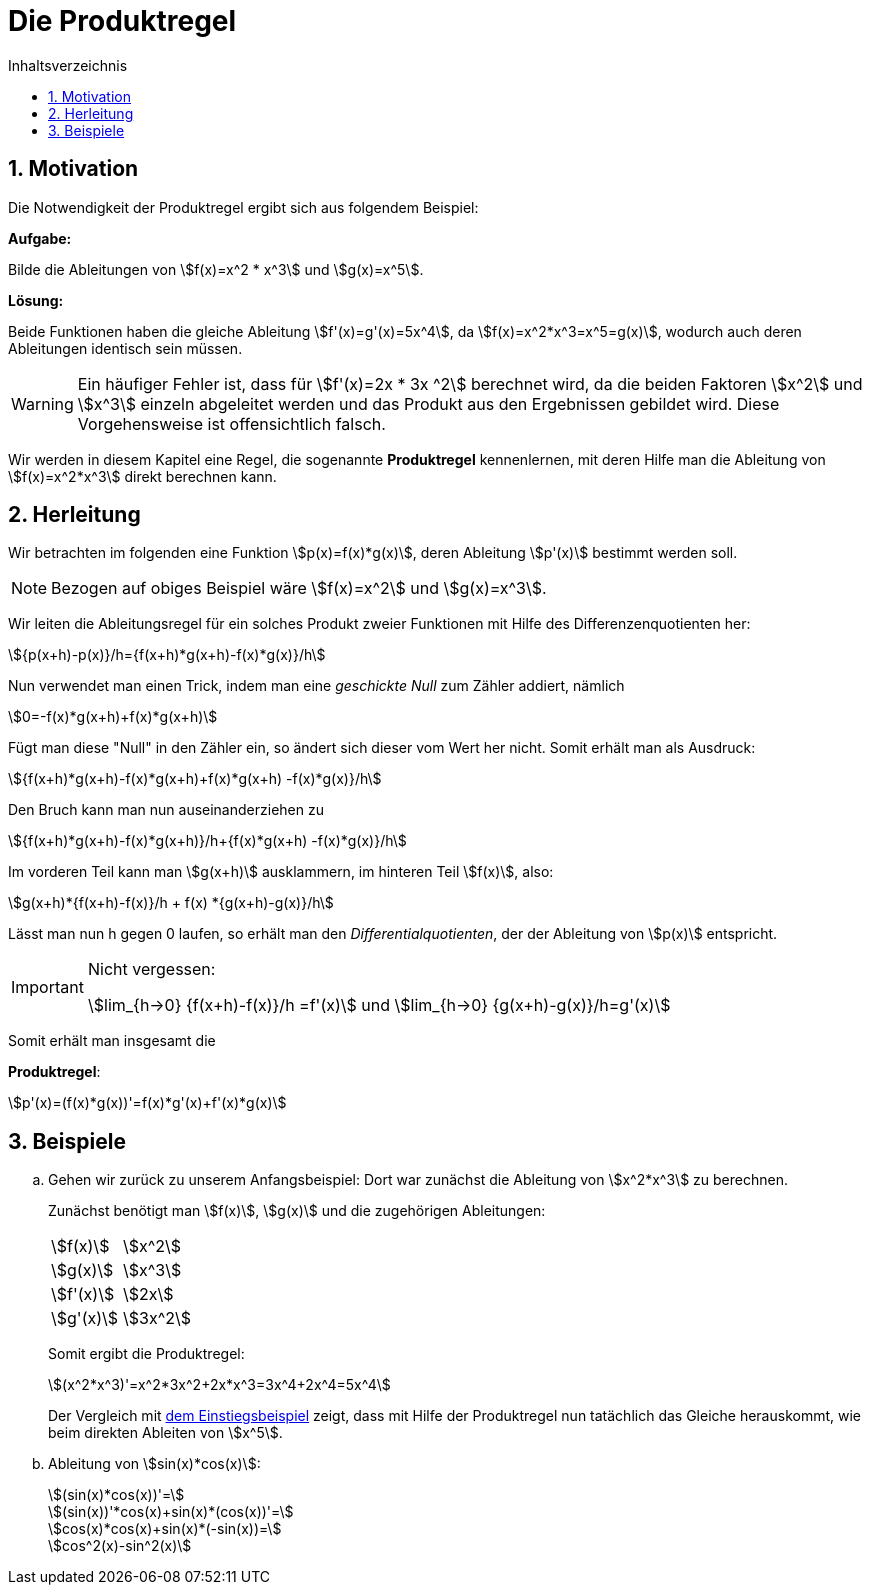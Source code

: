 = [[Produktregel]] Die Produktregel
:stem: 
:toc: left
:toc-title: Inhaltsverzeichnis
:sectnums:
:icons: font
:keywords: ableitung, produktregel, kettenregel, zweite ableitung


== Motivation [[Motivation]]

Die Notwendigkeit der Produktregel ergibt sich aus folgendem Beispiel:

====
*Aufgabe:*

Bilde die Ableitungen von stem:[f(x)=x^2 * x^3] und stem:[g(x)=x^5].

*Lösung:*

Beide Funktionen haben die gleiche Ableitung stem:[f'(x)=g'(x)=5x^4], da stem:[f(x)=x^2*x^3=x^5=g(x)], wodurch auch deren Ableitungen identisch sein müssen.
====

[WARNING]
====
Ein häufiger Fehler ist, dass für stem:[f'(x)=2x * 3x ^2] berechnet wird, da die beiden Faktoren stem:[x^2] und stem:[x^3] einzeln abgeleitet werden und das Produkt aus den Ergebnissen gebildet wird. Diese Vorgehensweise ist offensichtlich falsch.
====

Wir werden in diesem Kapitel eine Regel, die sogenannte *Produktregel* kennenlernen, mit deren Hilfe man die Ableitung von stem:[f(x)=x^2*x^3] direkt berechnen kann.

== Herleitung

Wir betrachten im folgenden eine Funktion stem:[p(x)=f(x)*g(x)], deren Ableitung stem:[p'(x)] bestimmt werden soll.


[NOTE]
====
Bezogen auf obiges Beispiel wäre stem:[f(x)=x^2] und stem:[g(x)=x^3].
====

Wir leiten die Ableitungsregel für ein solches Produkt zweier Funktionen mit Hilfe des Differenzenquotienten her:

[stem]
++++
{p(x+h)-p(x)}/h={f(x+h)*g(x+h)-f(x)*g(x)}/h
++++

Nun verwendet man einen Trick, indem man eine _geschickte Null_ zum Zähler addiert, nämlich

[stem]
++++
0=-f(x)*g(x+h)+f(x)*g(x+h)
++++

Fügt man diese "Null" in den Zähler ein, so ändert sich dieser vom Wert her nicht. Somit erhält man als Ausdruck:

[stem]
++++
{f(x+h)*g(x+h)-f(x)*g(x+h)+f(x)*g(x+h) -f(x)*g(x)}/h
++++

Den Bruch kann man nun auseinanderziehen zu

[stem]
++++
{f(x+h)*g(x+h)-f(x)*g(x+h)}/h+{f(x)*g(x+h) -f(x)*g(x)}/h
++++

Im vorderen Teil kann man stem:[g(x+h)] ausklammern, im hinteren Teil stem:[f(x)], also:

[stem]
++++
g(x+h)*{f(x+h)-f(x)}/h + f(x) *{g(x+h)-g(x)}/h
++++

Lässt man nun h gegen 0 laufen, so erhält man den _Differentialquotienten_, der der Ableitung von stem:[p(x)] entspricht.

[IMPORTANT]
.Nicht vergessen:
====
stem:[lim_{h->0} {f(x+h)-f(x)}/h =f'(x)] und stem:[lim_{h->0} {g(x+h)-g(x)}/h=g'(x)]
====

Somit erhält man insgesamt die 

====
*Produktregel*:
[stem]
++++
p'(x)=(f(x)*g(x))'=f(x)*g'(x)+f'(x)*g(x)
++++
====

== Beispiele
[loweralpha]
. Gehen wir zurück zu unserem Anfangsbeispiel: Dort war zunächst die Ableitung von stem:[x^2*x^3] zu berechnen.
+
Zunächst benötigt man stem:[f(x)], stem:[g(x)] und die zugehörigen Ableitungen:
+
|====
|stem:[f(x)]|stem:[x^2]
|stem:[g(x)]|stem:[x^3]
|stem:[f'(x)]|stem:[2x]
|stem:[g'(x)]|stem:[3x^2]
|====
+
Somit ergibt die Produktregel:
+
[stem]
++++
(x^2*x^3)'=x^2*3x^2+2x*x^3=3x^4+2x^4=5x^4
++++
+
Der Vergleich mit <<Motivation,dem Einstiegsbeispiel>> zeigt, dass mit Hilfe der Produktregel nun tatächlich das Gleiche herauskommt, wie beim direkten Ableiten von stem:[x^5].

. Ableitung von stem:[sin(x)*cos(x)]:
+
[stem]
++++
(sin(x)*cos(x))'=
++++
+
[stem]
++++
(sin(x))'*cos(x)+sin(x)*(cos(x))'= 
++++
+
[stem]
++++
cos(x)*cos(x)+sin(x)*(-sin(x))=
++++
+
[stem]
++++
cos^2(x)-sin^2(x)  
++++





